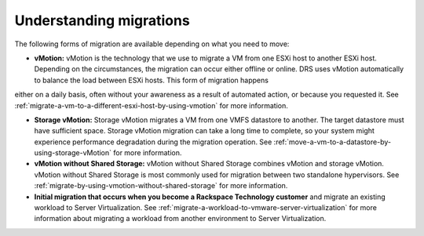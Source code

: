 .. _understanding-migrations-using-vmotion:


======================================
Understanding migrations
======================================

The following forms of migration are available depending on what you
need to move:

* **vMotion:** vMotion is the technology that we use to migrate a VM from one ESXi host to another ESXi host. Depending on the circumstances, the migration can occur either offline or online. DRS uses vMotion automatically to balance the load between ESXi hosts. This form of migration happens
either on a daily basis, often without your awareness as a result of
automated action, or because you requested it. See :ref:`migrate-a-vm-to-a-different-esxi-host-by-using-vmotion` for more information.

* **Storage vMotion:** Storage vMotion migrates a VM from one VMFS datastore to another. The target datastore must have sufficient space. Storage vMotion migration can take a long time to complete, so your system might experience performance degradation during the migration operation. See :ref:`move-a-vm-to-a-datastore-by-using-storage-vMotion` for more information.

* **vMotion without Shared Storage:** vMotion without Shared Storage combines vMotion and storage vMotion. vMotion without Shared Storage is most commonly used for migration between two standalone hypervisors. See :ref:`migrate-by-using-vmotion-without-shared-storage` for more information.

* **Initial migration that occurs when you become a Rackspace Technology customer** and migrate an existing workload to Server Virtualization. See :ref:`migrate-a-workload-to-vmware-server-virtualization` for more information about migrating a workload from another environment to Server Virtualization.



